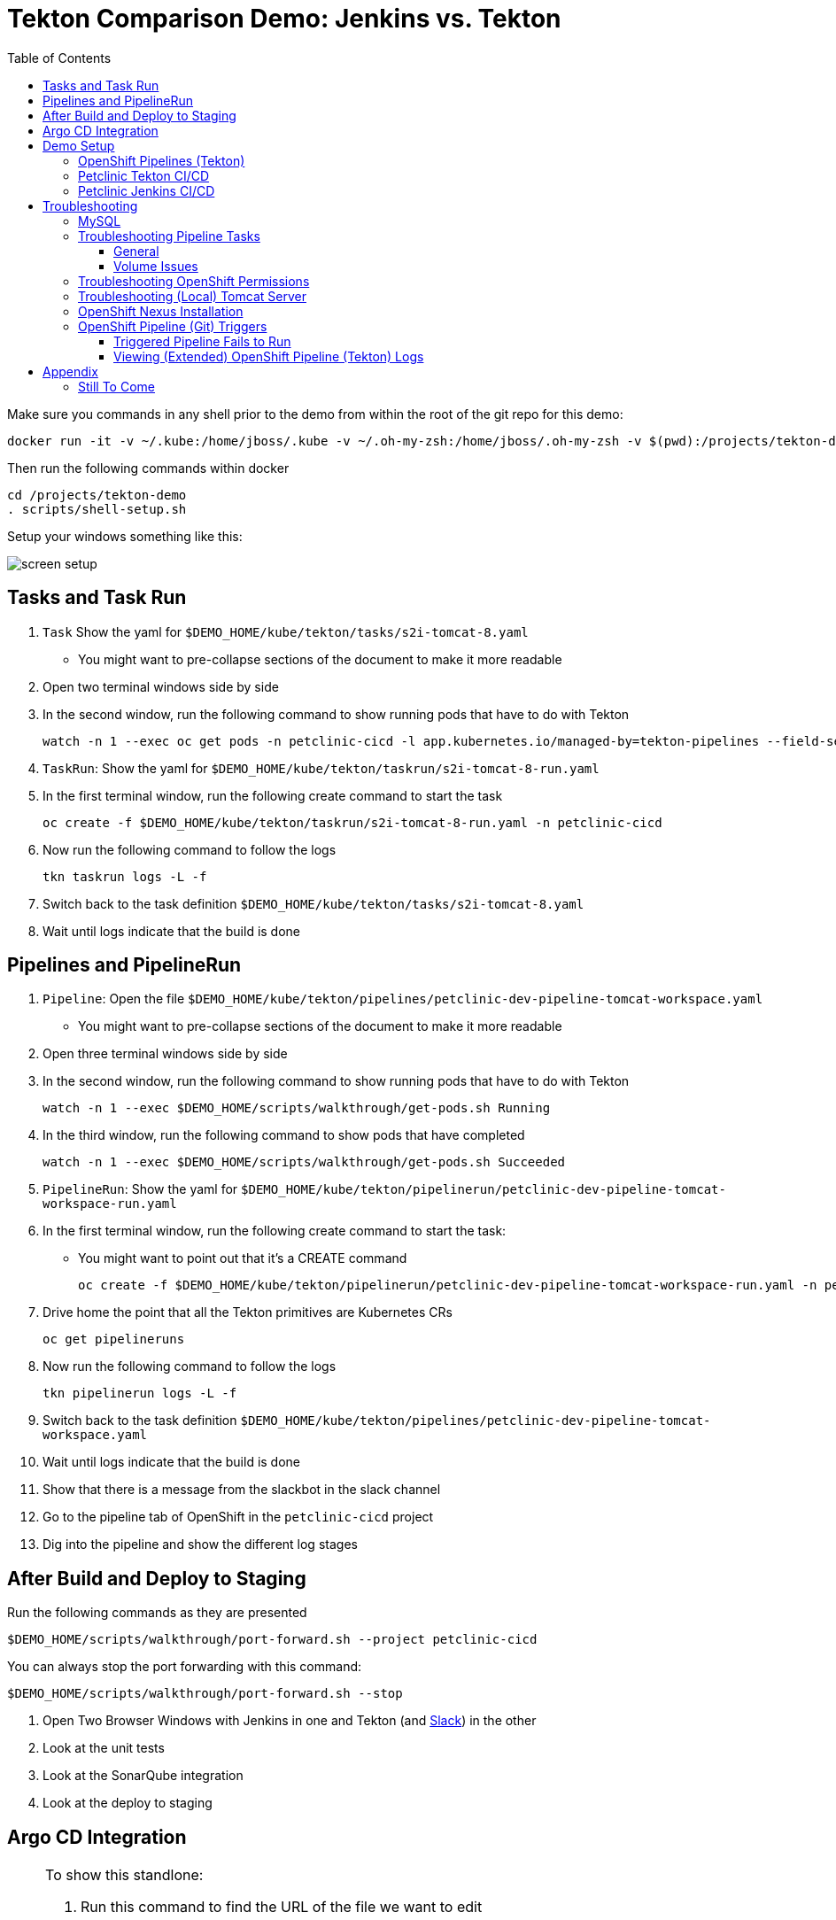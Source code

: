 = Tekton Comparison Demo: Jenkins vs. Tekton =
:experimental:
:toc:
:toclevels: 4
:imagesdir: images

[WARNING]
****
Make sure you commands in any shell prior to the demo from within the root of the git repo for this demo:

----
docker run -it -v ~/.kube:/home/jboss/.kube -v ~/.oh-my-zsh:/home/jboss/.oh-my-zsh -v $(pwd):/projects/tekton-demo quay.io/mhildenb/tekton-demo-shell /bin/zsh
----

Then run the following commands within docker
----
cd /projects/tekton-demo
. scripts/shell-setup.sh 
----

Setup your windows something like this:

image:screen-setup.png[]

****

== Tasks and Task Run == 

. `Task` Show the yaml for `$DEMO_HOME/kube/tekton/tasks/s2i-tomcat-8.yaml`
** You might want to pre-collapse sections of the document to make it more readable
+
. Open two terminal windows side by side
+
. In the second window, run the following command to show running pods that have to do with Tekton
+
----
watch -n 1 --exec oc get pods -n petclinic-cicd -l app.kubernetes.io/managed-by=tekton-pipelines --field-selector=status.phase=Running -o jsonpath='{range .items[*]}{"pod: "}{.metadata.name}{"\n"}{range .status.containerStatuses[*]}{"\tname: "}{.name}{"\tstartedAt: "}[{.state.running.startedAt},{.state.terminated.startedAt}],{"\tfinishedAt: "}{.state.terminated.finishedAt}{"\n"}{end}'
----
+
. `TaskRun`: Show the yaml for `$DEMO_HOME/kube/tekton/taskrun/s2i-tomcat-8-run.yaml`
+
. In the first terminal window, run the following create command to start the task
+
----
oc create -f $DEMO_HOME/kube/tekton/taskrun/s2i-tomcat-8-run.yaml -n petclinic-cicd
----
+
. Now run the following command to follow the logs
+
----
tkn taskrun logs -L -f
----
+
. Switch back to the task definition `$DEMO_HOME/kube/tekton/tasks/s2i-tomcat-8.yaml`
+
. Wait until logs indicate that the build is done


== Pipelines and PipelineRun ==

. `Pipeline`: Open the file `$DEMO_HOME/kube/tekton/pipelines/petclinic-dev-pipeline-tomcat-workspace.yaml`
+
** You might want to pre-collapse sections of the document to make it more readable
+
. Open three terminal windows side by side
+
. In the second window, run the following command to show running pods that have to do with Tekton
+
----
watch -n 1 --exec $DEMO_HOME/scripts/walkthrough/get-pods.sh Running
----
+
. In the third window, run the following command to show pods that have completed
+
----
watch -n 1 --exec $DEMO_HOME/scripts/walkthrough/get-pods.sh Succeeded
----
+
. `PipelineRun`: Show the yaml for `$DEMO_HOME/kube/tekton/pipelinerun/petclinic-dev-pipeline-tomcat-workspace-run.yaml`
+
. In the first terminal window, run the following create command to start the task:
** You might want to point out that it's a CREATE command 
+
----
oc create -f $DEMO_HOME/kube/tekton/pipelinerun/petclinic-dev-pipeline-tomcat-workspace-run.yaml -n petclinic-cicd
----
+
. Drive home the point that all the Tekton primitives are Kubernetes CRs
+
----
oc get pipelineruns
----
+
. Now run the following command to follow the logs
+
----
tkn pipelinerun logs -L -f
----
+
. Switch back to the task definition `$DEMO_HOME/kube/tekton/pipelines/petclinic-dev-pipeline-tomcat-workspace.yaml`
+
. Wait until logs indicate that the build is done
+
. Show that there is a message from the slackbot in the slack channel
+
. Go to the pipeline tab of OpenShift in the `petclinic-cicd` project
+
. Dig into the pipeline and show the different log stages

== After Build and Deploy to Staging ==

====
Run the following commands as they are presented

----
$DEMO_HOME/scripts/walkthrough/port-forward.sh --project petclinic-cicd
----

You can always stop the port forwarding with this command:

----
$DEMO_HOME/scripts/walkthrough/port-forward.sh --stop
----
====

. Open Two Browser Windows with Jenkins in one and Tekton (and link:https://app.slack.com/client/TMRJRG207/G016F1027EF[Slack]) in the other

. Look at the unit tests

. Look at the SonarQube integration

. Look at the deploy to staging

== Argo CD Integration ==

[NOTE]
====
To show this standlone:

. Run this command to find the URL of the file we want to edit
+
----
GITEA_HOST=$(oc get route gitea -n $PROJECT_PREFIX-cicd -o jsonpath='{.spec.host}')
echo "https://${GITEA_HOST}/gogs/spring-petclinic/_edit/spring-5.2.0/src/main/webapp/WEB-INF/jsp/welcome.jsp"
----
+
. Paste the link created from the previous command in your browswer
. Log into Gitea if prompted:
** *User*: gogs
** *Pass*: gogs
. You should arrive at the edit page for the `welcome.jsp` in the _spring-5.2.0_ branch of the internal gitea repo.  It should look something like this:
+
image:gitea-edit.png[]
+
. Edit the file (change the header in some way)
. Scroll to the bottom of the page to checkin.  This will trigger a build.
. Switch to the CICD pipeline run to show Tekton working
. Wait to get the prompt in Slack
====

. Assuming you have gotten a trigger from Slack, click the "Promote to staging" deployment from Slack
. Show the Pipeline Running
. Open the ArgoCD control panel 
.. Find the argocd dashboard by running this command
+
----
echo "https://$(oc get route argocd-server -n argocd -o jsonpath='{.spec.host}')/"
----
+
.. Login using Oauth
+
.. Open the Petclinic cicd app
+
image:argocd-dashboard.png[]
+
. Show how the petclinic app is tied to the git repo by clicking `APP DETAILS`
+
image:argo-app-details.png[]
+
. Click the link to open the repo.
. Return to the pipeline run and show the logs and notice last command that creates a pull request
. Find the gitea repo url from the last lines of the pull request and open it in another tab
image:gitea-config-repo.png[]
. Select Pull requests
. With Argo window and Tekton in view, select Merge Pull Request
. Watch how argo syncs the app
** NOTE: Can take up to 2 minutes to autosync
image:argo-sync-progressing.png[]
. Click on the route to see the Live Manifest and scroll down to the find the UAT URL
. Paste that URL in another Tab and show that the welcome message is updated accordingly


== Demo Setup ==

=== OpenShift Pipelines (Tekton) ===

Pipeline setup is inspired by this post link:https://developers.redhat.com/blog/2020/02/26/speed-up-maven-builds-in-tekton-pipelines/[here]

From the instructions link:https://github.com/openshift/pipelines-tutorial/blob/master/install-operator.md[here]

. Install subscription (in openshift operators)
+
----
oc apply -f $DEMO_HOME/kube/tekton/tekton-subscription.yaml
----
+
. Optionally install tekton dashboard (for visualization) as per link:https://github.com/tektoncd/dashboard[here]
+
----
oc apply -f $DEMO_HOME/kube/tekton/openshift-tekton-dashboard-release.yaml
oc wait --for=condition=Available deployment/tekton-dashboard -n openshift-pipelines
----
+
. Then you can open the dashboard by hitting this URL.  It will authenticate using OpenShift oauth
+
----
echo "https://$(oc get route tekton-dashboard -o jsonpath='{.spec.host}' -n openshift-pipelines)/"
----
+
. When the operator has finished installing, it will install a pipeline service account in all projects that have sufficient permissions to build stuff.  There is also a centralized openshift-pipelines project that holds pipeline supporting pods.  
+
NOTE: See also tips and tricks from the link:https://github.com/openshift/pipelines-tutorial[pipelines tutorial]

=== Petclinic Tekton CI/CD ===

NOTE: The script referenced is run during the link:docs/Walkthrough.adoc[Walkthrough].  This just gives a little more info if needed for troubleshooting

A good example on how to get this running with SpringBoot is link:https://github.com/siamaksade/tekton-cd-demo[here].  This demo is heavily based on it.  link:https://developer.ibm.com/blogs/create-a-serverless-pipeline-using-newly-enhanced-tekton-features/[this] is also a good article about a number of Tekton features used in this demo (such as workspaces) including some others that aren't yet being used (e.g. conditions)

Run the following script to setup the entire cicd project (it will create a project called `<PROJECT_PREFIX>-cicd` (where `<PROJECT_PREFIX>` is the value passed to --project-prefix in the command below) if it doesn't exist already to install all the artifacts into.

----
$DEMO_HOME/scripts/create-tekton-cicd.sh install --project-prefix petclinic --user USER --password <PASSWORD>
----

The `<USER>` and `<PASSWORD>` that is passed in is the user and password needed to create a pull secret for registry.redhat.io.  This is needed for the s2i images.  It will basically associate this secret with the pipelines service account.  NOTE: you can use a redhat registry server account name and password instead of your own login and password

WARNING: This must be run *after* the corresponding development environment (e.g. petclinic-dev) has been created or the script will fail.  This is due to the cicd pipeline needing to update the permissions of the pipeline service account to be able to "see into and change" (e.g. edit) the dev project

=== Petclinic Jenkins CI/CD ===

Run this script after the the Tekton pipeline is setup

----
$DEMO_HOME/scripts/create-jenkins-cicd.sh deploy --project-prefix petclinic
----

== Troubleshooting ==

=== MySQL ===

You can test access to a MySQL database in an OpenShift cluster using the `Adminer` image.

. First, setup port forwarding to the service in question (assuming a petclinic based service as shown in the walkthrough)
+
----
oc port-forward svc/petclinic-mysql 3306:3306
----
+
. Then, in another shell, run the `Adminer` image and have it port forward to 8080. _NOTE: Assumes you are running on a Mac using Docker for Mac, this is where the `docker.for.mac.localhost` stuff comes from_
+
----
docker run -p 8080:8080 -e ADMINER_DEFAULT_SERVER=docker.for.mac.localhost adminer:latest
----
+
. From the `Adminer` web page, login as root (using whatever secret was used in the setup of the cluster).  You can then run arbitrary commands.  Here are the commands you can run to grant access to a user pc to a newly created petclinic database (from link:https://linuxize.com/post/how-to-create-mysql-user-accounts-and-grant-privileges/[here])
+
----
CREATE USER 'pc'@'%' IDENTIFIED BY 'petclinic';
CREATE DATABASE petclinic;
GRANT ALL PRIVILEGES ON petclinic.* TO 'pc'@'%';
----
+
.. Or instead, you run SQL commands from the local command line
+
----
oc run mysql-client --image=mysql:5.7 --restart=Never --rm=true --attach=true --wait=true \
    -- mysql -h petclinic-mysql -uroot -ppetclinic -e "CREATE USER 'pc'@'%' IDENTIFIED BY 'petclinic'; \
      CREATE DATABASE petclinic; \
      GRANT ALL PRIVILEGES ON petclinic.* TO 'pc'@'%';"
----

=== Troubleshooting Pipeline Tasks ===

==== General ====

If a pipeline fails and the logs are not enough to determine the problem, you can use the fact that every task maps to a pod to your advantage.

Let's say that the task "unit-test" failed in a recent run.

. First look for the pod that represents that run
+
----
$ oc get pods
NAME                                                              READY   STATUS      RESTARTS   AGE
petclinic-dev-pipeline-tomcat-dwjk4-checkout-vnp7v-pod-f8b5j      0/1     Completed   0          3m18s
petclinic-dev-pipeline-tomcat-dwjk4-unit-tests-5pct2-pod-4gk46    0/1     Error       0          3m
petclinic-dev-pipeline-tomcat-kpbx9-checkout-t78sr-pod-qnfrh      0/1     Error       0 
----
+
. Then use the `oc debug` command to restart that pod to look around:
+
----
$ oc debug po/petclinic-dev-pipeline-tomcat-dwjk4-unit-tests-5pct2-pod-4gk46
Starting pod/petclinic-dev-pipeline-tomcat-dwjk4-unit-tests-5pct2-pod-4gk46-debug, command was: /tekton/tools/entrypoint -wait_file /tekton/downward/ready -wait_file_content -post_file /tekton/tools/0 -termination_path /tekton/termination -entrypoint ./mvnw -- -Dmaven.repo.local=/workspace/source/artefacts -s /var/config/settings.xml package
If you don't see a command prompt, try pressing enter.
sh-4.2$ 
----

==== Volume Issues ====

Sometimes pipelines fail to run because the workspace volume cannot be mounted.  Looks like to root cause has to do with the underlying infra volume being deleted out from underneath a `PersistentVolume`.  If you have pipelines that are timing out due to pods failing to run (usually you won't get any log stream), take a look at the events on the pod and see if you notice these kind of mounting errors:

image:docs/images/missing-volume.png[]

This can usually be remedied by deleting the PVC, but finalizers keep PVCs from being deleted if a pod has a claim.

If you run into this issue, *cancel the affected pipeline* (otherwise the PVC won't be able to be deleted) and either run the following command or see the additional details that follow

----
scripts/util-recreate-pvc.sh pipeline-source-pvc.yaml
----

To see all the claims on a PVC, look for the `Mounted By` section of the output of the following describe command (for `pvc/maven-source-pvc`):
----
oc describe pvc/maven-source-pvc
----

To delete all pods that have a claim on the pvc `pvc/maven-source-pvc`:
----
oc delete pods $(oc describe pvc/maven-source-pvc | grep "Mounted By" -A40 | sed "s/ //ig" | sed "s/MountedBy://ig")
----

=== Troubleshooting OpenShift Permissions ===

You can use the `oc run` command to run certain containers in a given project as a service account.

For instance, this command can be used to see what kind of permissions the builder service account has to view other projects (e.g. access to remote imagestreams)

----
oc run test3 --image=quay.io/openshift/origin-cli:latest --serviceaccount=builder -it --rm=true
----

=== Troubleshooting (Local) Tomcat Server ===

If the tomcat extension fails to run, you can attempt the following:

. remote any old tomcat files
+
----
rm -f /opt/webserver/webse*
----
+
. Attempt to readd tomcat to /opt/webserver per the instructions above
+
. if that still doesn't work, rebuild container.
+
. If all else fails, [blue]#you can run the tomcat server locally#.  


=== OpenShift Nexus Installation ===

The `$DEMO_HOME/scripts/create-cicd.sh` will create a Nexus instance within the `petclinic-cicd` project and will configure the repo accordingly so that the application can be built appropriately.  Should something go wrong, this section outlines steps that the script should have undertaken so that you can troubleshoot.

image:images/nexus-maven-public.png[]

The original petclinic app uses some repos outside of maven central.  Namely:

* https://maven.repository.redhat.com/earlyaccess/all/
* https://repo.spring.io/milestone/

Here's how you would manually configure these in Nexus:

. Connect to the nexus instance (see route) 
+
----
echo "http://$(oc get route nexus -n petclinic-cicd -o jsonpath='{.spec.host}')/"
----
+
. Log into the nexus instance (standard nexus setup has admin, admin123)
+
. Go to _Repositories_ and _Create Repository_ for each of the repos needed
+
image:images/nexus-repositories.png[]
+
.. Here's example configuration for each of the above
+
image:images/nexus-spring-repo.png[Spring]
image:images/nexus-redhat.png[Red Hat]
+
. Add the two registries to the maven-public group as per the screenshot
+
[red]#FIXME: This is necessary until every build gets a semantic version number update#
+
. Update the `maven-releases` repo to allow updates like below:
+
image:images/nexus-repo-allow-redeploy.png[]

=== OpenShift Pipeline (Git) Triggers ===

Tekton allows for `EventListeners`, `TriggerTemplates`, and `TriggerBindings` to allow a git repo to hit a webhook and trigger a build.  See also link:https://github.com/tektoncd/triggers[here].  To get basic triggers going for both gogs and github run the following:

NOTE: For an example of triggers working with Tekton, see files link:https://github.com/siamaksade/tekton-cd-demo/tree/master/triggers[in the template directory of this repo]

NOTE: You may also want to consider link:https://github.com/tektoncd/experimental/blob/master/webhooks-extension/docs/GettingStarted.md[this tekton dashboard functionality]

YAML resources for the pipeline created for this demo can be found in these locations:

. Resources: $DEMO_HOME/kube/tekton/resources
. Triggers: $DEMO_HOME/kube/tekton/triggers

==== Triggered Pipeline Fails to Run ====

If the trigger doesn't appear to fire, then check the logs of the pod that is running that represents the webhook.  The probably is likely in the `PipelineRun` template.

==== Viewing (Extended) OpenShift Pipeline (Tekton) Logs ====

You can see limited logs in the Tekton UI, but if you want the full logs, you can access these from the command line using the `tkn` command

----
# Get the list of pipelineruns in the current project
tkn pipelinerun list

# Output the full logs of the named pipeline run (where petclinic-deploy-dev-run-j7ktj is a pipeline run name )
tkn pipelinerun logs petclinic-deploy-dev-run-j7ktj
----

To output the logs of a currently running pipelinerun (`pr`) and follow them, use:

----
tkn pr logs -L -f
----

== Appendix ==

=== Still To Come ===

. Programmatic creation of AWS Components (currently only Elastic Beanstalk supported).  See .json files link:aws[here]
. Update OpenShift Pipeline UnitTest to use surefire:test goal for unit test (and allow viewing of report)
. OpenShift pipeline to update version number of every build
. Add a TaskRun that would support cleaning the maven build and/or deleting all build and package artifacts in the maven workspace
. Update the OLM MySQL Operator to have a custom icon and reference relevant CRDs (like Cluster)